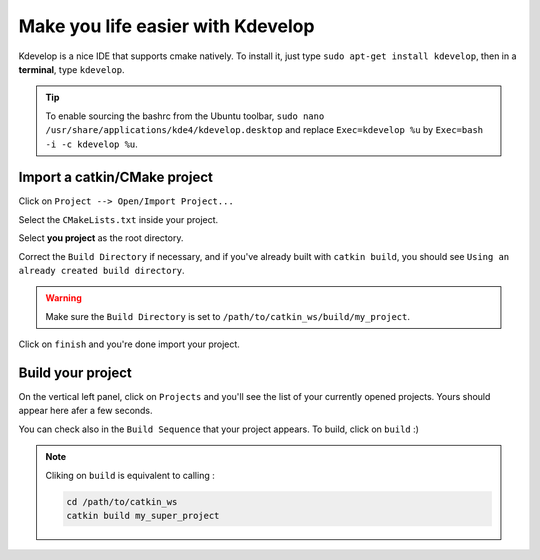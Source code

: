 ##################################
Make you life easier with Kdevelop
##################################

Kdevelop is a nice IDE that supports cmake natively.
To install it, just type ``sudo apt-get install kdevelop``, then in a **terminal**, type ``kdevelop``.

.. tip::

        To enable sourcing the bashrc from the Ubuntu toolbar, ``sudo nano /usr/share/applications/kde4/kdevelop.desktop``
        and replace ``Exec=kdevelop %u`` by ``Exec=bash -i -c kdevelop %u``.



Import a catkin/CMake project
~~~~~~~~~~~~~~~~~~~~~~~~~~~~~

Click on ``Project --> Open/Import Project...``

.. image:: /_static/kdev-import.png

Select the ``CMakeLists.txt`` inside your project.

.. image:: /_static/kdev-import-cmake.png


Select **you project** as the root directory.

.. image:: /_static/kdev-import-root.png

Correct the ``Build Directory`` if necessary, and if you've already built with ``catkin build``, you should see ``Using an already created build directory``.

.. image:: /_static/kdev-import-end.png

.. warning::

        Make sure the ``Build Directory`` is set to ``/path/to/catkin_ws/build/my_project``.

Click on ``finish`` and you're done import your project.

.. image:: /_static/kdev-import-finish.png



Build your project
~~~~~~~~~~~~~~~~~~

On the vertical left panel, click on ``Projects`` and you'll see the list of your currently opened projects. Yours should appear here afer a few seconds.

.. image:: /_static/kdev-editor.png

You can check also in the ``Build Sequence`` that your project appears.
To build, click on ``build`` :)

.. image:: /_static/kdev-build.png

.. note::

    Cliking on ``build`` is equivalent to calling :

    .. code::

        cd /path/to/catkin_ws
        catkin build my_super_project
